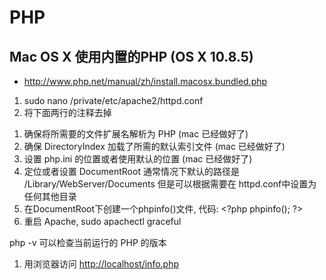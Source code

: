 * PHP
** Mac OS X 使用内置的PHP (OS X 10.8.5)
- http://www.php.net/manual/zh/install.macosx.bundled.php
1. sudo nano /private/etc/apache2/httpd.conf
2. 将下面两行的注释去掉
# LoadModule php5_module libexec/httpd/libphp5.so
# AddModule mod_php5.c
3. 确保将所需要的文件扩展名解析为 PHP (mac 已经做好了)
4. 确保 DirectoryIndex 加载了所需的默认索引文件 (mac 已经做好了)
5. 设置 php.ini 的位置或者使用默认的位置 (mac 已经做好了)
6. 定位或者设置 DocumentRoot 通常情况下默认的路径是 /Library/WebServer/Documents 但是可以根据需要在 httpd.conf中设置为任何其他目录
7. 在DocumentRoot下创建一个phpinfo()文件, 代码: <?php phpinfo(); ?>
8. 重启 Apache, sudo apachectl graceful
php -v 可以检查当前运行的 PHP 的版本
9. 用浏览器访问 http://localhost/info.php
